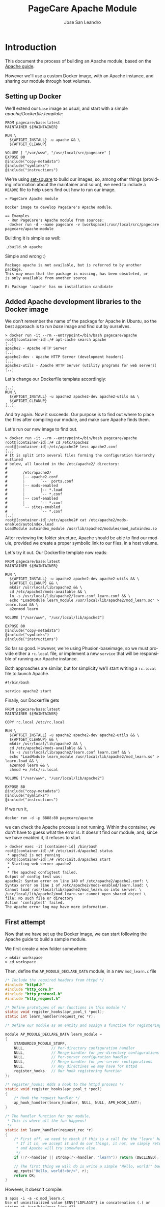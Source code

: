 #+TITLE: PageCare Apache Module
#+AUTHOR: Jose San Leandro
#+LANGUAGE: en
#+LATEX_HEADER: \usepackage[english]{babel}
#+LATEX: \maketitle
#+LATEX: \tableofcontents

* Introduction

This document the process of building an Apache module,
based on the [[https://httpd.apache.org/docs/2.4/developer/modguide.html][Apache guide]].

However we'll use a custom Docker image,
with an Apache instance,
and sharing our module
through host volumes.

** Setting up Docker

We'll extend our =base= image as usual,
and start with a simple /apache/Dockerfile.template/:

#+name: dockerfile-1
#+BEGIN_SRC shell
FROM pagecare/base:latest
MAINTAINER ${MAINTAINER}

RUN \
  ${APTGET_INSTALL} -u apache && \
  ${APTGET_CLEANUP}

VOLUME [ "/var/www", "/usr/local/src/pagecare" ]
EXPOSE 80
@include("copy-metadata")
@include("symlinks")
@include("instructions")
#+END_SRC

We're using [[http://github.com/rydnr/set-square][set-square]] to build our images, so, among other things (providing 
information about the maintainer and so on),  we need to include a
=README= file to help users find out how to run our image.

#+name: readme-1
#+BEGIN_SRC shell
= PageCare Apache module

Docker image to develop PageCare's Apache module.

== Examples
 - Run PageCare's Apache module from sources:
  docker run -d --name pagecare -v [workspace]:/usr/local/src/pagecare pagecare/apache-module
#+END_SRC

Building it is simple as well:

#+name: dev1.1
#+BEGIN_SRC shell
./build.sh apache
#+END_SRC

Simple and wrong :)

#+BEGIN_SRC shell
Package apache is not available, but is referred to by another package.
This may mean that the package is missing, has been obsoleted, or
is only available from another source

E: Package 'apache' has no installation candidate
#+END_SRC

** Added Apache development libraries to the Docker image

We don't remember the name of the package
for Apache in Ubuntu,
so the best approach
is to run /base/ image
and find out by ourselves.

#+name: docker-entrypoint-1
#+BEGIN_SRC shell
> docker run -it --rm --entrypoint=/bin/bash pagecare/apache
root@[container-id]:/# apt-cache search apache
[..]
apache2 - Apache HTTP Server
[..]
apache2-dev - Apache HTTP Server (development headers)
[..]
apache2-utils - Apache HTTP Server (utility programs for web servers)
[..]
#+END_SRC

Let's change our Dockerfile template accordingly:

#+name: dockerfile-2
#+BEGIN_SRC shell
[..]
RUN \
  ${APTGET_INSTALL} -u apache2 apache2-dev apache2-utils && \
  ${APTGET_CLEANUP}
[..]
#+END_SRC

And try again. Now it succeeds.
Our purpose is to find out
where to place
the files after compiling our module,
and make sure Apache finds them.

Let's run our new image
to find out.

#+name: docker-run-1
#+BEGIN_SRC shell
> docker run -it --rm --entrypoint=/bin/bash pagecare/apache
root@[container-id]:/# cd /etc/apache2
root@[container-id]:/etc/apache2# less apache2.conf
[..]
# It is split into several files forming the configuration hierarchy outlined
# below, all located in the /etc/apache2/ directory:
#
#       /etc/apache2/
#       |-- apache2.conf
#       |       `--  ports.conf
#       |-- mods-enabled
#       |       |-- *.load
#       |       `-- *.conf
#       |-- conf-enabled
#       |       `-- *.conf
#       `-- sites-enabled
#               `-- *.conf
[..]
root@[container-id]:/etc/apache2# cat /etc/apache2/mods-enabled/autoindex.load
LoadModule autoindex_module /usr/lib/apache2/modules/mod_autoindex.so
#+END_SRC

After reviewing the folder structure,
Apache should be able to find our module,
provided we create a proper symbolic link
to our files,
in a host volume.

Let's try it out. Our Dockerfile template now reads:

#+name: dev-1.2
#+BEGIN_SRC shell
FROM pagecare/base:latest
MAINTAINER ${MAINTAINER}

RUN \
  ${APTGET_INSTALL} -u apache2 apache2-dev apache2-utils && \
  ${APTGET_CLEANUP} && \
  mkdir /usr/local/lib/apache2 && \
  cd /etc/apache2/mods-available && \
  ln -s /usr/local/lib/apache2/learn.conf learn.conf && \
  echo "LoadModule learn_module /usr/local/lib/apache2/mod_learn.so" > learn.load && \
  a2enmod learn

VOLUME ["/var/www", "/usr/local/lib/apache2"]

EXPOSE 80
@include("copy-metadata")
@include("symlinks")
@include("instructions")
#+END_SRC

So far so good.
However, we're using Phusion-baseimage,
so we must provide either a =rc.local= file, or implement a new =service=
that will be responsible of running our Apache instance.

Both approaches are similar, but for simplicity we'll start writing a =rc.local= file to launch Apache.

#+name: rclocal-1
#+BEGIN_SRC shell
#!/bin/bash

service apache2 start
#+END_SRC

Finally, our Dockerfile gets

#+name: dockerfile-3
#+BEGIN_SRC shell
FROM pagecare/base:latest
MAINTAINER ${MAINTAINER}

COPY rc.local /etc/rc.local

RUN \
  ${APTGET_INSTALL} -u apache2 apache2-dev apache2-utils && \
  ${APTGET_CLEANUP} && \
  mkdir /usr/local/lib/apache2 && \
  cd /etc/apache2/mods-available && \
  ln -s /usr/local/lib/apache2/learn.conf learn.conf && \
  echo "LoadModule learn_module /usr/local/lib/apache2/mod_learn.so" > learn.load && \
  a2enmod learn && \
  chmod +x /etc/rc.local

VOLUME ["/var/www", "/usr/local/lib/apache2"]

EXPOSE 80
@include("copy-metadata")
@include("symlinks")
@include("instructions")
#+END_SRC

If we run it,

#+name: docker-run-2
#+BEGIN_SRC shell
docker run -d -p 8888:80 pagecare/apache
#+END_SRC

we can check the Apache process is not running.
Within the container,
we don't have to guess
what the error is.
It doesn't find our module,
and, since we have enabled it,
it refuses to start.

#+name: docker-exec-1
#+BEGIN_SRC shell
> docker exec -it [container-id] /bin/bash
root@[container-id]:/# /etc/init.d/apache2 status
 * apache2 is not running
root@[container-id]:/# /etc/init.d/apache2 start 
 * Starting web server apache2
 * 
 * The apache2 configtest failed.
Output of config test was:
apache2: Syntax error on line 140 of /etc/apache2/apache2.conf: \
Syntax error on line 1 of /etc/apache2/mods-enabled/learn.load: \
Cannot load /usr/local/lib/apache2/mod_learn.so into server: \
/usr/local/lib/apache2/mod_learn.so: cannot open shared object \
file: No such file or directory
Action 'configtest' failed.
The Apache error log may have more information.
#+END_SRC

** First attempt

Now that we have set up the Docker image,
we can start following the Apache guide
to build a sample module.

We first create a new folder somewhere:

#+name: create-workspace-folder
#+BEGIN_SRC shell
> mkdir workspace
> cd workspace
#+END_SRC

Then, define the =AP_MODULE_DECLARE_DATA= module,
in a new =mod_learn.c= file

#+name: c-boilerplate-1
#+BEGIN_SRC C
/* Include the required headers from httpd */
#include "httpd.h"
#include "http_core.h"
#include "http_protocol.h"
#include "http_request.h"

/* Define prototypes of our functions in this module */
static void register_hooks(apr_pool_t *pool);
static int learn_handler(request_rec *r);

/* Define our module as an entity and assign a function for registering hooks  */

module AP_MODULE_DECLARE_DATA learn_module =
{
    STANDARD20_MODULE_STUFF,
    NULL,            // Per-directory configuration handler
    NULL,            // Merge handler for per-directory configurations
    NULL,            // Per-server configuration handler
    NULL,            // Merge handler for per-server configurations
    NULL,            // Any directives we may have for httpd
    register_hooks   // Our hook registering function
};

/* register_hooks: Adds a hook to the httpd process */
static void register_hooks(apr_pool_t *pool) 
{
    /* Hook the request handler */
    ap_hook_handler(learn_handler, NULL, NULL, APR_HOOK_LAST);
}

/* The handler function for our module.
 * This is where all the fun happens!
 */
static int learn_handler(request_rec *r)
{
    /* First off, we need to check if this is a call for the "learn" handler.
     * If it is, we accept it and do our things, it not, we simply return DECLINED,
     * and Apache will try somewhere else.
     */
    if (!r->handler || strcmp(r->handler, "learn")) return (DECLINED);
    
    // The first thing we will do is write a simple "Hello, world!" back to the client.
    ap_rputs("Hello, world!<br/>", r);
    return OK;
}
#+END_SRC

However, it doesn't compile:

#+name: run-apxs-1
#+BEGIN_SRC shell
$ apxs -i -a -c mod_learn.c 
Use of uninitialized value $ENV{"LDFLAGS"} in concatenation (.) or string at /usr/bin/apxs line 423.
/usr/share/build-1/libtool --silent --mode=compile x86_64-pc-linux-gnu-gcc -prefer-pic \
 -march=native -O2 -pipe -mmmx -msse -msse2 -mssse3 -msse4.1 -msse4.2  -DLINUX \
 -D_REENTRANT -D_GNU_SOURCE -pthread -I/usr/include/apache2  -I/usr/include/apr-1 \
 -I/usr/include/apr-1 -I/usr/include/db4.8  -c -o mod_learn.lo mod_learn.c && \
touch mod_learn.slo
mod_learn.c:13:1: error: unknown type name 'module'
 module AP_MODULE_DECLARE_DATA learn_module =
 ^
mod_learn.c:15:5: error: 'STANDARD20_MODULE_STUFF' undeclared here (not in a function)
     STANDARD20_MODULE_STUFF,
     ^
mod_learn.c:16:5: warning: excess elements in scalar initializer
     NULL,            // Per-directory configuration handler
     ^
mod_learn.c:16:5: warning: (near initialization for 'learn_module')
mod_learn.c:17:5: warning: excess elements in scalar initializer
     NULL,            // Merge handler for per-directory configurations
     ^
mod_learn.c:17:5: warning: (near initialization for 'learn_module')
mod_learn.c:18:5: warning: excess elements in scalar initializer
     NULL,            // Per-server configuration handler
     ^
mod_learn.c:18:5: warning: (near initialization for 'learn_module')
mod_learn.c:19:5: warning: excess elements in scalar initializer
     NULL,            // Merge handler for per-server configurations
     ^
mod_learn.c:19:5: warning: (near initialization for 'learn_module')
mod_learn.c:20:5: warning: excess elements in scalar initializer
     NULL,            // Any directives we may have for httpd
     ^
mod_learn.c:20:5: warning: (near initialization for 'learn_module')
mod_learn.c:22:1: warning: excess elements in scalar initializer
 };
 ^
mod_learn.c:22:1: warning: (near initialization for 'learn_module')
apxs:Error: Command failed with rc=65536
.
#+END_SRC

After googling this,
the [[https://askubuntu.com/questions/418755/apache-module-compilation-failure][solution]] is simple: add a new /include/ directive
at the end.

#+name: c-boilerplate-2
#+BEGIN_SRC C -n 6
[..]
#include "http_request.h"
#include "http_config.h"
[..]
#+END_SRC

Now it compiles, but cannot copy the file
to a destination location
which is not what we need.

#+name: apxs-run-2
#+BEGIN_SRC shell
> apxs -i -a -c mod_learn.c 
Use of uninitialized value $ENV{"LDFLAGS"} in concatenation (.) \
or string at /usr/bin/apxs line 423.
/usr/share/build-1/libtool --silent --mode=compile x86_64-pc-linux-gnu-gcc \
 -prefer-pic -march=native -O2 -pipe -mmmx -msse -msse2 -mssse3 -msse4.1 -msse4.2 \
 -DLINUX -D_REENTRANT -D_GNU_SOURCE -pthread -I/usr/include/apache2 \
 -I/usr/include/apr-1   -I/usr/include/apr-1 -I/usr/include/db4.8 \
 -c -o mod_learn.lo mod_learn.c && touch mod_learn.slo
/usr/share/build-1/libtool --silent --mode=link x86_64-pc-linux-gnu-gcc \
 -o mod_learn.la   -rpath /usr/lib64/apache2/modules -module -avoid-version \
   mod_learn.lo
/usr/lib64/apache2/build/instdso.sh SH_LIBTOOL='/usr/share/build-1/libtool' \
 mod_learn.la /usr/lib64/apache2/modules
/usr/share/build-1/libtool --mode=install cp mod_learn.la /usr/lib64/apache2/modules/
libtool: install: cp .libs/mod_learn.so /usr/lib64/apache2/modules/mod_learn.so
cp: cannot create regular file '/usr/lib64/apache2/modules/mod_learn.so': Permission denied
apxs:Error: Command failed with rc=65536
.
#+END_SRC

We want it to create the =mod_learn.so" file
therein.

=apxs= allows working with /template modules/,
so let's check it out:

#+name: apxs-run-3
#+BEGIN_SRC shell
apxs -g -n learn
#+END_SRC

This creates a =learn= folder with the following files:
- =Makefile=: rules to build the module;
- =modules.mk=: additional rules included in the Makefile (indirectly via =/usr/lib64/apache2/build/special.mk=);
- =mod_learn.c=: a sample module;
- =.deps=: an empty file.

However, in order to customize where the final =.so= file gets created,
we'd need to copy some files (=instdso.sh=, =config_vars.mk=, =rules.mk=, =special.mk=)
from Apache (=/usr/lib64/apache2/build=) to our folder,
and perform some changes in some internal variables
used when compiling.
Some of the changes require us to use
absolute paths,
which is something we should avoid.

Anyway, here are the required changes:
- =rules.mk=
#+name: diff-1
#+BEGIN_SRC diff-rulesmk
19c19                
< include  $(top_builddir)/config_vars.mk
---                  
> include  $(top_builddir)/build/config_vars.mk
#+END_SRC
- =instdso.sh=: copy it from =/usr/lib64/apache2/build=.
- =config_vars.mk=
#+name: diff-config_varsmk
#+BEGIN_SRC diff
5,6c5                
< #exp_libexecdir = /usr/lib64/apache2/modules
< exp_libexecdir = . 
---                  
> exp_libexecdir = /usr/lib64/apache2/modules
10,11c9              
< #exp_installbuilddir = /usr/lib64/apache2/build
< exp_installbuilddir = .
---                  
> exp_installbuilddir = /usr/lib64/apache2/build
45,46c43             
< #libexecdir = /usr/lib64/apache2/modules
< libexecdir = [our-working-directory]
---                  
> libexecdir = /usr/lib64/apache2/modules
53,54c50             
< #installbuilddir = /usr/lib64/apache2/build
< installbuilddir = .
---                  
> installbuilddir = /usr/lib64/apache2/build
#+END_SRC
- =special.mk=
#+name: diff-specialmk
#+BEGIN_SRC diff
27c27                
< include $(top_builddir)/rules.mk
---                  
> include $(top_builddir)/build/rules.mk
32c32                
<         $(top_srcdir)/instdso.sh SH_LIBTOOL='$(SH_LIBTOOL)' $$i $(DESTDIR)$(libexecdir); \
---                  
>         $(top_srcdir)/build/instdso.sh SH_LIBTOOL='$(SH_LIBTOOL)' $$i $(DESTDIR)$(libexecdir); \
#+END_SRC

After these changes, running
#+name: make-1
#+BEGIN_SRC shell
> make
#+END_SRC

generates our beloved =mod_learn.dso= module.
However, our Docker container doesn't accept it.

#+name: apache2-start-1
#+BEGIN_SRC shell
root@[container-id]:/# /etc/init.d/apache2 start
 * Starting web server apache2
 * 
 * The apache2 configtest failed.
Output of config test was:
apache2: Syntax error on line 140 of /etc/apache2/apache2.conf: \
 Syntax error on line 1 of /etc/apache2/mods-enabled/learn.load: \
 Cannot load /usr/local/lib/apache2/mod_learn.so into server: \
mod_learn.so: undefined symbol: ap_rputs
Action 'configtest' failed.
The Apache error log may have more information.
#+END_SRC

The cause is a mismatch between the =apxs= tool I used to compile the module,
and the Apache which is trying to use it.

** Second attempt

If we compile and build in the same environment
as we work, things should work fine.

Let's start over. We need to install =libtool= package in our
Docker image. And we'd like also to avoid coupling the image
to the name of our Apache modules.

The Dockerfile is now:

#+name: dockerfile-4
#+BEGIN_SRC shell
FROM pagecare/base:latest
MAINTAINER ${MAINTAINER}

RUN \
  DEBIAN_FRONTEND=noninteractive \
  apt-get install -y apache2 apache2-dev apache2-utils libtool && \
  mkdir /usr/local/lib/apache2

COPY rc.local /etc/rc.local

VOLUME ["/var/www", "/usr/local/lib/apache2"]

EXPOSE 80
@include("copy-metadata")
@include("symlinks")
@include("instructions")
#+END_SRC

And the biggest changes are in the =rc.local= startup script,
since it now looks for any modules in the host volume,
so that Apache can see them.

#+name: rclocal-2
#+BEGIN_SRC shell
#!/bin/bash

cd /etc/apache2/mods-available;

for d in $(find /usr/local/lib/apache2/ -maxdepth 1 -type d); do
  for ext in load conf; do
    ln -s ${d}/$(basename ${d}).${ext} $(basename ${d}).${ext};
  done
  a2enmod $(basename ${d});
done

service apache2 start
#+END_SRC

We'll compile our code
inside the container from now on.

Let's start with the default sample module
generated by =apxs=.

#+name: apxs-run-3
#+BEGIN_SRC shell
root@[container-id]:/usr/local/lib/apache2# rm -rf learn
root@[container-id]:/usr/local/lib/apache2# apxs -g -n learn
Creating [DIR]  learn
Creating [FILE] learn/Makefile
Creating [FILE] learn/modules.mk
Creating [FILE] learn/mod_learn.c
Creating [FILE] learn/.deps
root@[container-id]:/usr/local/lib/apache2# cd learn
root@[container-id]:/usr/local/lib/apache2/learn# make
[..]
root@[container-id]:/usr/local/lib/apache2/learn# make install
[..]
#+END_SRC

To test if it works, we have to create two files:
one to load our module, and another one to bind it to the Apache flow.

#+name: learnload-1
#+BEGIN_SRC shell
root@[container-id]:/usr/local/lib/apache2/learn# cat <<EOF > learn.load
LoadModule learn_module /usr/lib/apache2/modules/mod_learn.so
EOF
root@[container-id]:/usr/local/lib/apache2/learn# cat <<EOF > learn.conf
<IfModule mod_learn.c>
  <Location "/learn">
    SetHandler learn
  </Location>
</IfModule>
EOF
#+END_SRC

When we visit now [[http://localhost:8888/learn][http://localhost:8888/learn]], we can see
the following text:

#+name: module-output-1
#+BEGIN_SRC shell
The sample page from mod_learn.c
#+END_SRC

To be confident we can change our module
and check those changes quickly,
let's modify the sample text.

To do that, we first have to change the permissions
of the files, since we created them inside the container,
as root.

#+name: chmod-1
#+BEGIN_SRC shell
> chmod a+w *.c
#+END_SRC

Additionally, we'd like to automate the process
of compiling the source files,
installing the module,
and restarting Apache,
when we change anything.

We can use a simple script for that, adapted from a [[https://serverfault.com/questions/1669/shell-command-to-monitor-changes-in-a-file-whats-it-called-again][serverfault]] answer:
#+name: compile-1
#+BEGIN_SRC shell
#!/bin/bash

function compile() {
    make > /dev/null && \
    make install > /dev/null
}

FILE="$1"
LAST=$(md5sum "$FILE")
while true; do
  sleep 1
  NEW=$(md5sum "$FILE")
  if [ "$NEW" != "$LAST" ]; then
    LAST="$NEW"
    compile && \
    service apache2 restart > /dev/null 3>&1 2>&1 > /dev/null && \
    echo "Apache restarted as ${FILE} changed"
  fi
done
#+END_SRC

We have to run this script
when the container starts,
so we'll add it
to our =rc.local= script.

#+name: rclocal-3
#+BEGIN_SRC shell
#!/bin/bash

for d in $(find /usr/local/lib/apache2/ -maxdepth 1 -type d); do
  cd /etc/apache2/mods-available;
  for ext in load conf; do
    ln -s ${d}/$(basename ${d}).${ext} $(basename ${d}).${ext};
  done
  cd ${d};
  for f in $(find . -maxdepth 1 -name '*.c'); do
    # We don't need the ${d} parameter
    # but it makes easier to find out
    # which folder is being monitored
    # when inspecting processes via ps -ef
    /usr/local/bin/watch_module_changes.sh ${f} ${d} &
  done
  a2enmod $(basename ${d});
done

# To prevent issues with invalid modules
# when starting up, we let the container
# launch even if Apache initially doesn't.
service apache2 restart &

exit 0
#+END_SRC

The Dockerfile needs to include the new script.

#+name: dockerfile-watch-module-changes
#+BEGIN_SRC shell
FROM pagecare/base:latest
MAINTAINER ${MAINTAINER}

COPY rc.local /etc/rc.local
COPY watch_module_changes.sh /usr/local/bin/watch_module_changes.sh

RUN \
  ${APTGET_INSTALL} -u apache2 apache2-dev apache2-utils libtool && \
  ${APTGET_CLEANUP} && \
  mkdir /usr/local/lib/apache2 && \
  chmod +x /etc/rc.local /usr/local/bin/watch_module_changes.sh

VOLUME ["/var/www", "/usr/local/lib/apache2"]

EXPOSE 80
#+END_SRC

** Enabling automatic reload

To make our changes
immediately visible,
we can setup [[https://nitoyon.github.io/livereloadx/][LiveReloadX]]
to receive notifications from our =watch_module_changes.sh=,
and refresh the page for us.

We need to install the tool first.

#+name: npm-install-livereloadx
#+BEGIN_SRC shell
> sudo npm install -g livereloadx
#+END_SRC

Then, add the [[http://download.livereload.com/2.1.0/LiveReload-2.1.0.xpi][Firefox extension]],
and setup a new reload rule:
- url: *http://localhost:8888/learn*
- File: *[module-folder]/mod_learn.c*
- Execute action: *Force reload document*

** Learning about Apache modules

Now that we have a proper environment,
we can start learning
Apache's internal API.

Let's print what information
we have access to.

#+name: apache-config-1
#+BEGIN_SRC shell
aoeu
/* 
**  mod_learn.c -- Apache sample learn module
**  [Autogenerated via ``apxs -n learn -g'']
**
**  To play with this sample module first compile it into a
**  DSO file and install it into Apache's modules directory 
**  by running:
**
**    $ apxs -c -i mod_learn.c
**
**  Then activate it in Apache's apache2.conf file for instance
**  for the URL /learn in as follows:
**
**    #   apache2.conf
**    LoadModule learn_module modules/mod_learn.so
**    <Location /learn>
**    SetHandler learn
**    </Location>
**
**  Then after restarting Apache via
**
**    $ apachectl restart
**
**  you immediately can request the URL /learn and watch for the
**  output of this module. This can be achieved for instance via:
**
**    $ lynx -mime_header http://localhost/learn 
**
**  The output should be similar to the following one:
**
**    HTTP/1.1 200 OK
**    Date: Tue, 31 Mar 1998 14:42:22 GMT
**    Server: Apache/1.3.4 (Unix)
**    Connection: close
**    Content-Type: text/html
**  
#+END_SRC

**    The sample page from mod_learn.c

#+name: sample-1
#+BEGIN_SRC C
#include "httpd.h"
#include "http_config.h"
#include "http_protocol.h"
#include "ap_config.h"

static void print_string(const char *name, char *value, request_rec *r) {
    ap_rputs("<dt>", r);
    ap_rputs(name, r);
    ap_rputs("</dt>\n", r);
    ap_rputs("<dd>", r);
    if (value == NULL) {
        ap_rputs("null", r);
    } else {
        ap_rputs(value, r);
    }
    ap_rputs("</dd>\n", r);
}

static void print_pool(request_rec *r) {
    print_string("r->pool", "TODO", r);
}

static void print_connection(request_rec *r) {
    print_string("r->connection", "TODO", r);
}

static void print_server(request_rec *r) {
    print_string("r->server", "TODO", r);
}

static void print_next(request_rec *r) {
    print_string("r->next", "TODO", r);
}

static void print_prev(request_rec *r) {
    print_string("r->prev", "TODO", r);
}

static void print_main(request_rec *r) {
    print_string("r->main", "TODO", r);
}

static char * itoa(int value) {
    int LENGTH = (CHAR_BIT * sizeof(int) - 1) / 3 + 2;
    char result[LENGTH];
    snprintf(result, LENGTH, "%d", value);
    return &result;
}

static void print_int(char *name, int value, request_rec *r) {
    ap_rputs("<dt>", r);
    ap_rputs(name, r);
    ap_rputs("</dt><dd>", r);
    ap_rputs(itoa(value), r);
    ap_rputs("</dd>\n", r);
}

static void print_request_time(request_rec *r) {
    print_string("r->request_time", "TODO", r);
}

static int learn_handler(request_rec *r)
{
    if (strcmp(r->handler, "learn")) {
        return DECLINED;
    }

    r->content_type = "text/html";      

    if (!r->header_only) {
        ap_rputs("<html><head><title>Learn module</title></head><body><dl>\n", r);
        print_pool(r);
        print_connection(r);
        print_server(r);
        print_next(r);
        print_prev(r);
        print_main(r);
        print_string("r->the_request", r->the_request, r);
        print_int("r->assbackwards", r->assbackwards, r);
        print_int("r->proxyreq", r->proxyreq, r);
        print_int("r->header_only", r->header_only, r);
        print_int("r->proto_num", r->proto_num, r);
        //        print_string("r->handler", r->handler, r);
        print_string("r->protocol", r->protocol, r);
        print_string("r->hostname", r->hostname, r);
        print_request_time(r);
        print_string("r->status_line", r->status_line, r);
        print_int("r->status", r->status, r);
        print_int("r->method_number", r->method_number, r);
        print_string("r->method", r->method, r);
        //
        print_string("r->range", r->range, r);
        print_string("r->content_type", r->content_type, r);
        print_string("r->content_encoding", r->content_encoding, r);
        print_string("r->vlist_validator", r->vlist_validator, r);
        print_string("r->user", r->user, r);
        print_string("r->ap_auth_type", r->ap_auth_type, r);
        print_string("r->unparsed_uri", r->unparsed_uri, r);
        print_string("r->uri", r->uri, r);
        print_string("r->filename", r->filename, r);
        print_string("r->canonical_filename", r->canonical_filename, r);
        print_string("r->path_info", r->path_info, r);
        print_string("r->args", r->args, r);
        print_string("r->log_id", r->log_id, r);
        print_string("r->useragent_ip", r->useragent_ip, r);
        ap_rputs("</dl></body></html>\n", r);
    }
    return OK;
}

static void learn_register_hooks(apr_pool_t *p)
{
    ap_hook_handler(learn_handler, NULL, NULL, APR_HOOK_MIDDLE);
}

/* Dispatch list for API hooks */
module AP_MODULE_DECLARE_DATA learn_module = {
    STANDARD20_MODULE_STUFF, 
    NULL,                  /* create per-dir    config structures */
    NULL,                  /* merge  per-dir    config structures */
    NULL,                  /* create per-server config structures */
    NULL,                  /* merge  per-server config structures */
    NULL,                  /* table of config file commands       */
    learn_register_hooks  /* register hooks                      */
};
#+END_SRC

* Troubleshooting
** The Docker container does not start

If after launching your docker container,
it dies immediately
(it's not listed in =docker ps=),
run it without the =-d= flag.

#+name: docker-run-3
#+BEGIN_SRC shell
docker run -p 8888:80 -v $PWD:/usr/local/lib/apache2 [namespace]/apache
#+END_SRC

You'll be able to inspect the problem,
as it will be displayed in the console.

** Apache does not load my module

Things to check:
- There's a =[module].conf= file in your working directory.
- Such file is linked from =/etc/apache2/mods-available= within the Docker container.
- The module is enabled (=mod2enmod [module]=).
- The module's =[module].load= file exists in your working directory,
and its contents point to =/usr/lib/apache2/modules/[module].so=.
** Problems installing LiveReloadX

LiveReloadX requires Python,
but it's only compatible with releases
between versions 2.5.0 and 3.0.0.

You'll have to install a compatible version
before attempting to install LiveReloadX.

